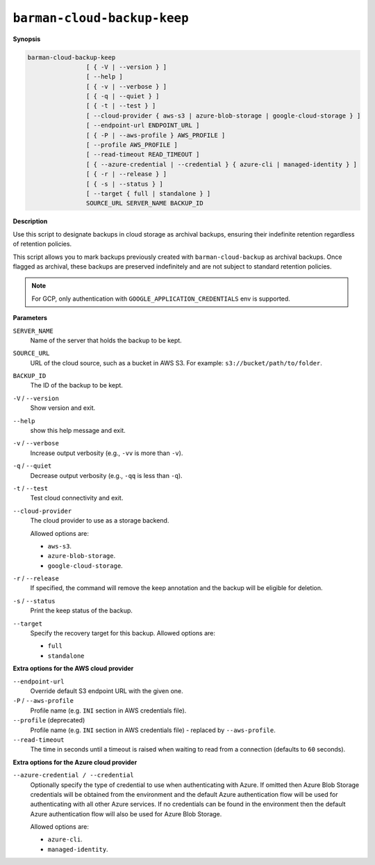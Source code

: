 .. _barman-cloud-barman-cloud-backup-keep:

``barman-cloud-backup-keep``
""""""""""""""""""""""""""""

**Synopsis**

.. code-block:: text
    
  barman-cloud-backup-keep
                  [ { -V | --version } ]
                  [ --help ]
                  [ { -v | --verbose } ]
                  [ { -q | --quiet } ]
                  [ { -t | --test } ]
                  [ --cloud-provider { aws-s3 | azure-blob-storage | google-cloud-storage } ]
                  [ --endpoint-url ENDPOINT_URL ]
                  [ { -P | --aws-profile } AWS_PROFILE ]
                  [ --profile AWS_PROFILE ]
                  [ --read-timeout READ_TIMEOUT ]
                  [ { --azure-credential | --credential } { azure-cli | managed-identity } ]
                  [ { -r | --release } ]
                  [ { -s | --status } ]
                  [ --target { full | standalone } ]
                  SOURCE_URL SERVER_NAME BACKUP_ID

**Description**

Use this script to designate backups in cloud storage as archival backups, ensuring
their indefinite retention regardless of retention policies. 

This script allows you to mark backups previously created with ``barman-cloud-backup``
as archival backups. Once flagged as archival, these backups are preserved indefinitely
and are not subject to standard retention policies.

.. note::
  For GCP, only authentication with ``GOOGLE_APPLICATION_CREDENTIALS`` env is supported.

**Parameters**

``SERVER_NAME``
  Name of the server that holds the backup to be kept.

``SOURCE_URL``
  URL of the cloud source, such as a bucket in AWS S3. For example:
  ``s3://bucket/path/to/folder``.

``BACKUP_ID``
  The ID of the backup to be kept.

``-V`` / ``--version``
  Show version and exit.

``--help``
  show this help message and exit.

``-v`` / ``--verbose``
  Increase output verbosity (e.g., ``-vv`` is more than ``-v``).

``-q`` / ``--quiet``
  Decrease output verbosity (e.g., ``-qq`` is less than ``-q``).

``-t`` / ``--test``
  Test cloud connectivity and exit.

``--cloud-provider``
  The cloud provider to use as a storage backend.
  
  Allowed options are:

  * ``aws-s3``.
  * ``azure-blob-storage``.
  * ``google-cloud-storage``.

``-r`` / ``--release``
  If specified, the command will remove the keep annotation and the backup will be
  eligible for deletion.

``-s`` / ``--status``
  Print the keep status of the backup.

``--target``
  Specify the recovery target for this backup. Allowed options are:

  * ``full``
  * ``standalone``

**Extra options for the AWS cloud provider**

``--endpoint-url``
  Override default S3 endpoint URL with the given one.

``-P`` / ``--aws-profile``
  Profile name (e.g. ``INI`` section in AWS credentials file).

``--profile`` (deprecated)
  Profile name (e.g. ``INI`` section in AWS credentials file) - replaced by
  ``--aws-profile``.

``--read-timeout``
  The time in seconds until a timeout is raised when waiting to read from a connection
  (defaults to ``60`` seconds).

**Extra options for the Azure cloud provider**

``--azure-credential / --credential``
  Optionally specify the type of credential to use when authenticating with Azure. If
  omitted then Azure Blob Storage credentials will be obtained from the environment and
  the default Azure authentication flow will be used for authenticating with all other
  Azure services. If no credentials can be found in the environment then the default
  Azure authentication flow will also be used for Azure Blob Storage. 
  
  Allowed options are:

  * ``azure-cli``.
  * ``managed-identity``.
